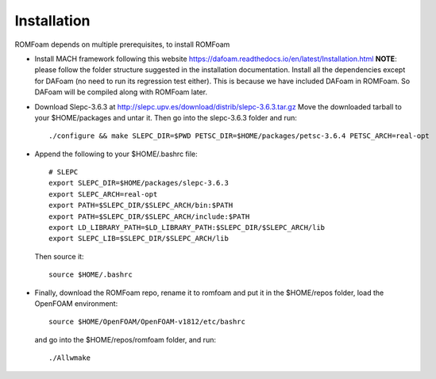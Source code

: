 .. _Installation:

Installation 
------------

ROMFoam depends on multiple prerequisites, to install ROMFoam

- Install MACH framework following this website https://dafoam.readthedocs.io/en/latest/Installation.html **NOTE**: please follow the folder structure suggested in the installation documentation. Install all the dependencies except for DAFoam (no need to run its regression test either). This is because we have included DAFoam in ROMFoam. So DAFoam will be compiled along with ROMFoam later.
 
- Download Slepc-3.6.3 at http://slepc.upv.es/download/distrib/slepc-3.6.3.tar.gz  Move the downloaded tarball to your $HOME/packages and untar it. Then go into the slepc-3.6.3 folder and run::

   ./configure && make SLEPC_DIR=$PWD PETSC_DIR=$HOME/packages/petsc-3.6.4 PETSC_ARCH=real-opt

- Append the following to your $HOME/.bashrc file::
  
   # SLEPC
   export SLEPC_DIR=$HOME/packages/slepc-3.6.3
   export SLEPC_ARCH=real-opt
   export PATH=$SLEPC_DIR/$SLEPC_ARCH/bin:$PATH
   export PATH=$SLEPC_DIR/$SLEPC_ARCH/include:$PATH
   export LD_LIBRARY_PATH=$LD_LIBRARY_PATH:$SLEPC_DIR/$SLEPC_ARCH/lib
   export SLEPC_LIB=$SLEPC_DIR/$SLEPC_ARCH/lib

  Then source it::

   source $HOME/.bashrc
 
- Finally, download the ROMFoam repo, rename it to romfoam and put it in the $HOME/repos folder, load the OpenFOAM environment::
 
   source $HOME/OpenFOAM/OpenFOAM-v1812/etc/bashrc

  and go into the $HOME/repos/romfoam folder, and run::
   
   ./Allwmake


  